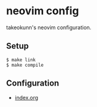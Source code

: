 #+STARTUP: content
#+STARTUP: fold
* neovim config

takeokunn's neovim configuration.

** Setup

#+begin_src console
  $ make link
  $ make compile
#+end_src

** Configuration

- [[file:index.org][index.org]]
